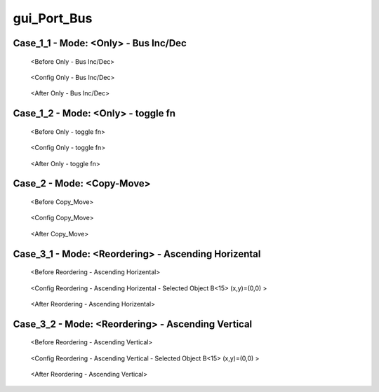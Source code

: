 gui_Port_Bus
===========================================================

Case_1_1 - Mode: <Only> - Bus Inc/Dec
-----------------------------------------------------------

.. figure:: /images/4_Example/Port_Bus_Only_case1_before.png
   :scale: 70%

   <Before Only - Bus Inc/Dec>

.. figure:: /images/4_Example/Port_Bus_Only_case1_config.png
   :scale: 100%

   <Config Only - Bus Inc/Dec>

.. figure:: /images/4_Example/Port_Bus_Only_case1_after.png
   :scale: 70%

   <After Only - Bus Inc/Dec>

Case_1_2 - Mode: <Only> - toggle fn
-----------------------------------------------------------

.. figure:: /images/4_Example/Port_Bus_Only_case2_before.png
   :scale: 70%

   <Before Only - toggle fn>

.. figure:: /images/4_Example/Port_Bus_Only_case2_config.png
   :scale: 100%

   <Config Only - toggle fn>

.. figure:: /images/4_Example/Port_Bus_Only_case2_after.png
   :scale: 70%

   <After Only - toggle fn>

Case_2 - Mode: <Copy-Move>
-----------------------------------------------------------

.. figure:: /images/4_Example/Port_Bus_Copy_Move_before.png
   :scale: 70%

   <Before Copy_Move>

.. figure:: /images/4_Example/Port_Bus_Copy_Move_config.png
   :scale: 100%

   <Config Copy_Move>

.. figure:: /images/4_Example/Port_Bus_Copy_Move_after.png
   :scale: 70%

   <After Copy_Move>

Case_3_1 - Mode: <Reordering> - Ascending Horizental
-----------------------------------------------------------

.. figure:: /images/4_Example/Port_Bus_Reordering_case1_before.png
   :scale: 70%

   <Before Reordering - Ascending Horizental>

.. figure:: /images/4_Example/Port_Bus_Reordering_case1_config.png
   :scale: 100%

   <Config Reordering - Ascending Horizental - Selected Object B<15> (x,y)=(0,0) >

.. figure:: /images/4_Example/Port_Bus_Reordering_case1_after.png
   :scale: 70%

   <After Reordering - Ascending Horizental>

Case_3_2 - Mode: <Reordering> - Ascending Vertical
-----------------------------------------------------------

.. figure:: /images/4_Example/Port_Bus_Reordering_case2_before.png
   :scale: 70%

   <Before Reordering - Ascending Vertical>

.. figure:: /images/4_Example/Port_Bus_Reordering_case2_config.png
   :scale: 100%

   <Config Reordering - Ascending Vertical - Selected Object B<15> (x,y)=(0,0) >

.. figure:: /images/4_Example/Port_Bus_Reordering_case2_after.png
   :scale: 70%

   <After Reordering - Ascending Vertical>

